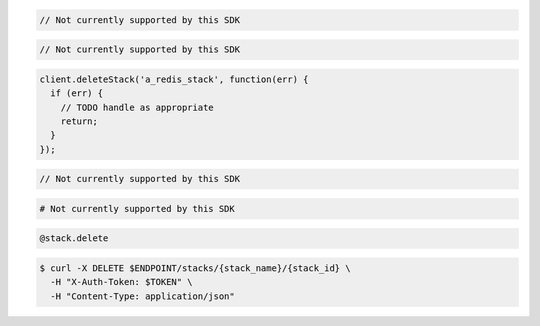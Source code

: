 .. code-block:: csharp

  // Not currently supported by this SDK

.. code-block:: java

  // Not currently supported by this SDK

.. code-block:: javascript

  client.deleteStack('a_redis_stack', function(err) {
    if (err) {
      // TODO handle as appropriate
      return;
    }
  });

.. code-block:: php

  // Not currently supported by this SDK

.. code-block:: python

  # Not currently supported by this SDK

.. code-block:: ruby

  @stack.delete

.. code-block:: sh

  $ curl -X DELETE $ENDPOINT/stacks/{stack_name}/{stack_id} \
    -H "X-Auth-Token: $TOKEN" \
    -H "Content-Type: application/json"
